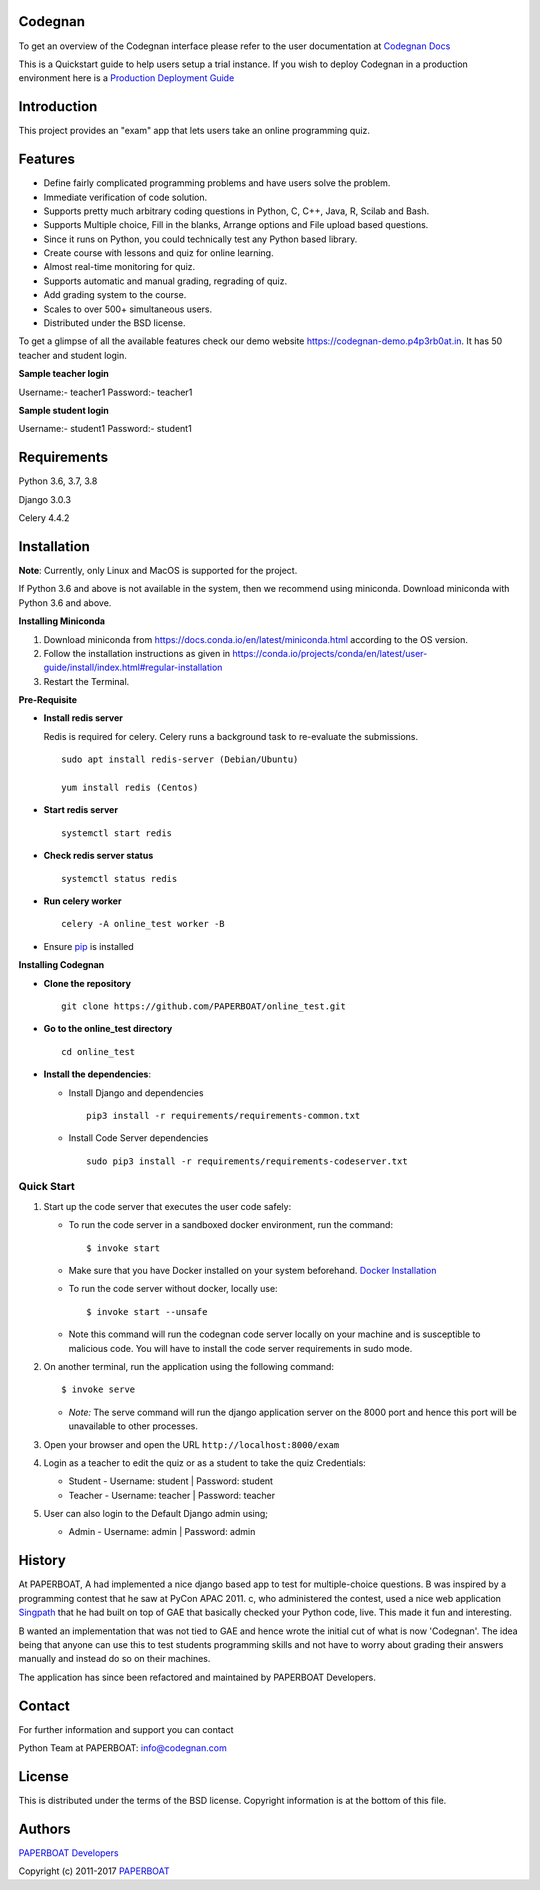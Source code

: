 Codegnan
=====

|Build Status| |Documentation Status| |Version Status| |Coverage Status|

To get an overview of the Codegnan interface please refer to the user documentation at `Codegnan Docs <http://codegnan.readthedocs.io>`_


This is a Quickstart guide to help users setup a trial instance. If you wish to deploy Codegnan in a production environment here is a `Production Deployment Guide <https://github.com/PAPERBOAT/online\_test/blob/master/README\_production.rst>`_

Introduction
============

This project provides an "exam" app that lets users take an online
programming quiz.

Features
========

-  Define fairly complicated programming problems and have users solve
   the problem.
-  Immediate verification of code solution.
-  Supports pretty much arbitrary coding questions in Python, C, C++, Java, R, Scilab and
   Bash.
-  Supports Multiple choice, Fill in the blanks, Arrange options and File upload based questions.
-  Since it runs on Python, you could technically test any Python
   based library.
-  Create course with lessons and quiz for online learning.
-  Almost real-time monitoring for quiz.
-  Supports automatic and manual grading, regrading of quiz.
-  Add grading system to the course.
-  Scales to over 500+ simultaneous users.
-  Distributed under the BSD license.

To get a glimpse of all the available features check our demo website https://codegnan-demo.p4p3rb0at.in. It has 50 teacher and student login.

**Sample teacher login**

Username:- teacher1
Password:- teacher1

**Sample student login**

Username:- student1
Password:- student1

Requirements
============

Python 3.6, 3.7, 3.8

Django 3.0.3

Celery 4.4.2

Installation
============

**Note**: Currently, only Linux and MacOS is supported for the project.

If Python 3.6 and above is not available in the system, then we recommend using
miniconda. Download miniconda with Python 3.6 and above.

**Installing Miniconda**

1. Download miniconda from https://docs.conda.io/en/latest/miniconda.html according to the OS version.

2. Follow the installation instructions as given in https://conda.io/projects/conda/en/latest/user-guide/install/index.html#regular-installation

3. Restart the Terminal.

**Pre-Requisite**

* **Install redis server**

  Redis is required for celery. Celery runs a background task to re-evaluate the submissions.

  ::

      sudo apt install redis-server (Debian/Ubuntu)

      yum install redis (Centos)

* **Start redis server**

  ::
     
      systemctl start redis

* **Check redis server status**

  ::

      systemctl status redis

* **Run celery worker**
  
  ::

      celery -A online_test worker -B

* Ensure  `pip <https://pip.pypa.io/en/latest/installing.html>`_ is installed

**Installing Codegnan**

* **Clone the repository**

  ::

      git clone https://github.com/PAPERBOAT/online_test.git

* **Go to the online_test directory**

  ::

      cd online_test

* **Install the dependencies**:

  * Install Django and dependencies

    ::

        pip3 install -r requirements/requirements-common.txt

  * Install Code Server dependencies

    ::

        sudo pip3 install -r requirements/requirements-codeserver.txt


Quick Start
^^^^^^^^^^^

1. Start up the code server that executes the user code safely:

   -  To run the code server in a sandboxed docker environment, run the
      command:

      ::

          $ invoke start

   -  Make sure that you have Docker installed on your system
      beforehand. `Docker
      Installation <https://docs.docker.com/engine/installation/#desktop>`__

   -  To run the code server without docker, locally use:

      ::

          $ invoke start --unsafe

   -  Note this command will run the codegnan code server locally on your
      machine and is susceptible to malicious code. You will have to
      install the code server requirements in sudo mode.

2. On another terminal, run the application using the following command:

   ::

       $ invoke serve

   -  *Note:* The serve command will run the django application server
      on the 8000 port and hence this port will be unavailable to other
      processes.

3. Open your browser and open the URL ``http://localhost:8000/exam``

4. Login as a teacher to edit the quiz or as a student to take the quiz
   Credentials:

   -  Student - Username: student \| Password: student
   -  Teacher - Username: teacher \| Password: teacher

5. User can also login to the Default Django admin using;

   -  Admin - Username: admin \| Password: admin

History
=======

At PAPERBOAT, A had implemented a nice django based app to test for
multiple-choice questions. B was inspired by a
programming contest that he saw at PyCon APAC 2011. c, who
administered the contest, used a nice web application
`Singpath <http://singpath.com>`__ that he had built on top of GAE that
basically checked your Python code, live. This made it fun and
interesting.

B wanted an implementation that was not tied to GAE and hence wrote
the initial cut of what is now 'Codegnan'. The idea being that anyone can
use this to test students programming skills and not have to worry about
grading their answers manually and instead do so on their machines.

The application has since been refactored and maintained by PAPERBOAT
Developers.

Contact
=======

For further information and support you can contact

Python Team at PAPERBOAT: info@codegnan.com

License
=======

This is distributed under the terms of the BSD license. Copyright
information is at the bottom of this file.

Authors
=======

`PAPERBOAT Developers <https://github.com/PAPERBOAT/online_test/graphs/contributors>`_

Copyright (c) 2011-2017 `PAPERBOAT <https://p4p3rb0at.in>`_


.. |Build Status| image:: https://travis-ci.org/PAPERBOAT/online_test.svg?branch=master
   :target: https://travis-ci.org/PAPERBOAT/online_test
.. |Documentation Status| image:: https://readthedocs.org/projects/codegnan/badge/?version=latest
   :target: http://codegnan.readthedocs.io/en/latest/?badge=latest
.. |Version Status| image:: https://badge.fury.io/gh/p4p3rb0at%2Fonline_test.svg
    :target: https://badge.fury.io/gh/p4p3rb0at%2Fonline_test
.. |Coverage Status| image:: https://codecov.io/gh/p4p3rb0at/online_test/branch/master/graph/badge.svg
    :target: https://codecov.io/gh/p4p3rb0at/online_test
